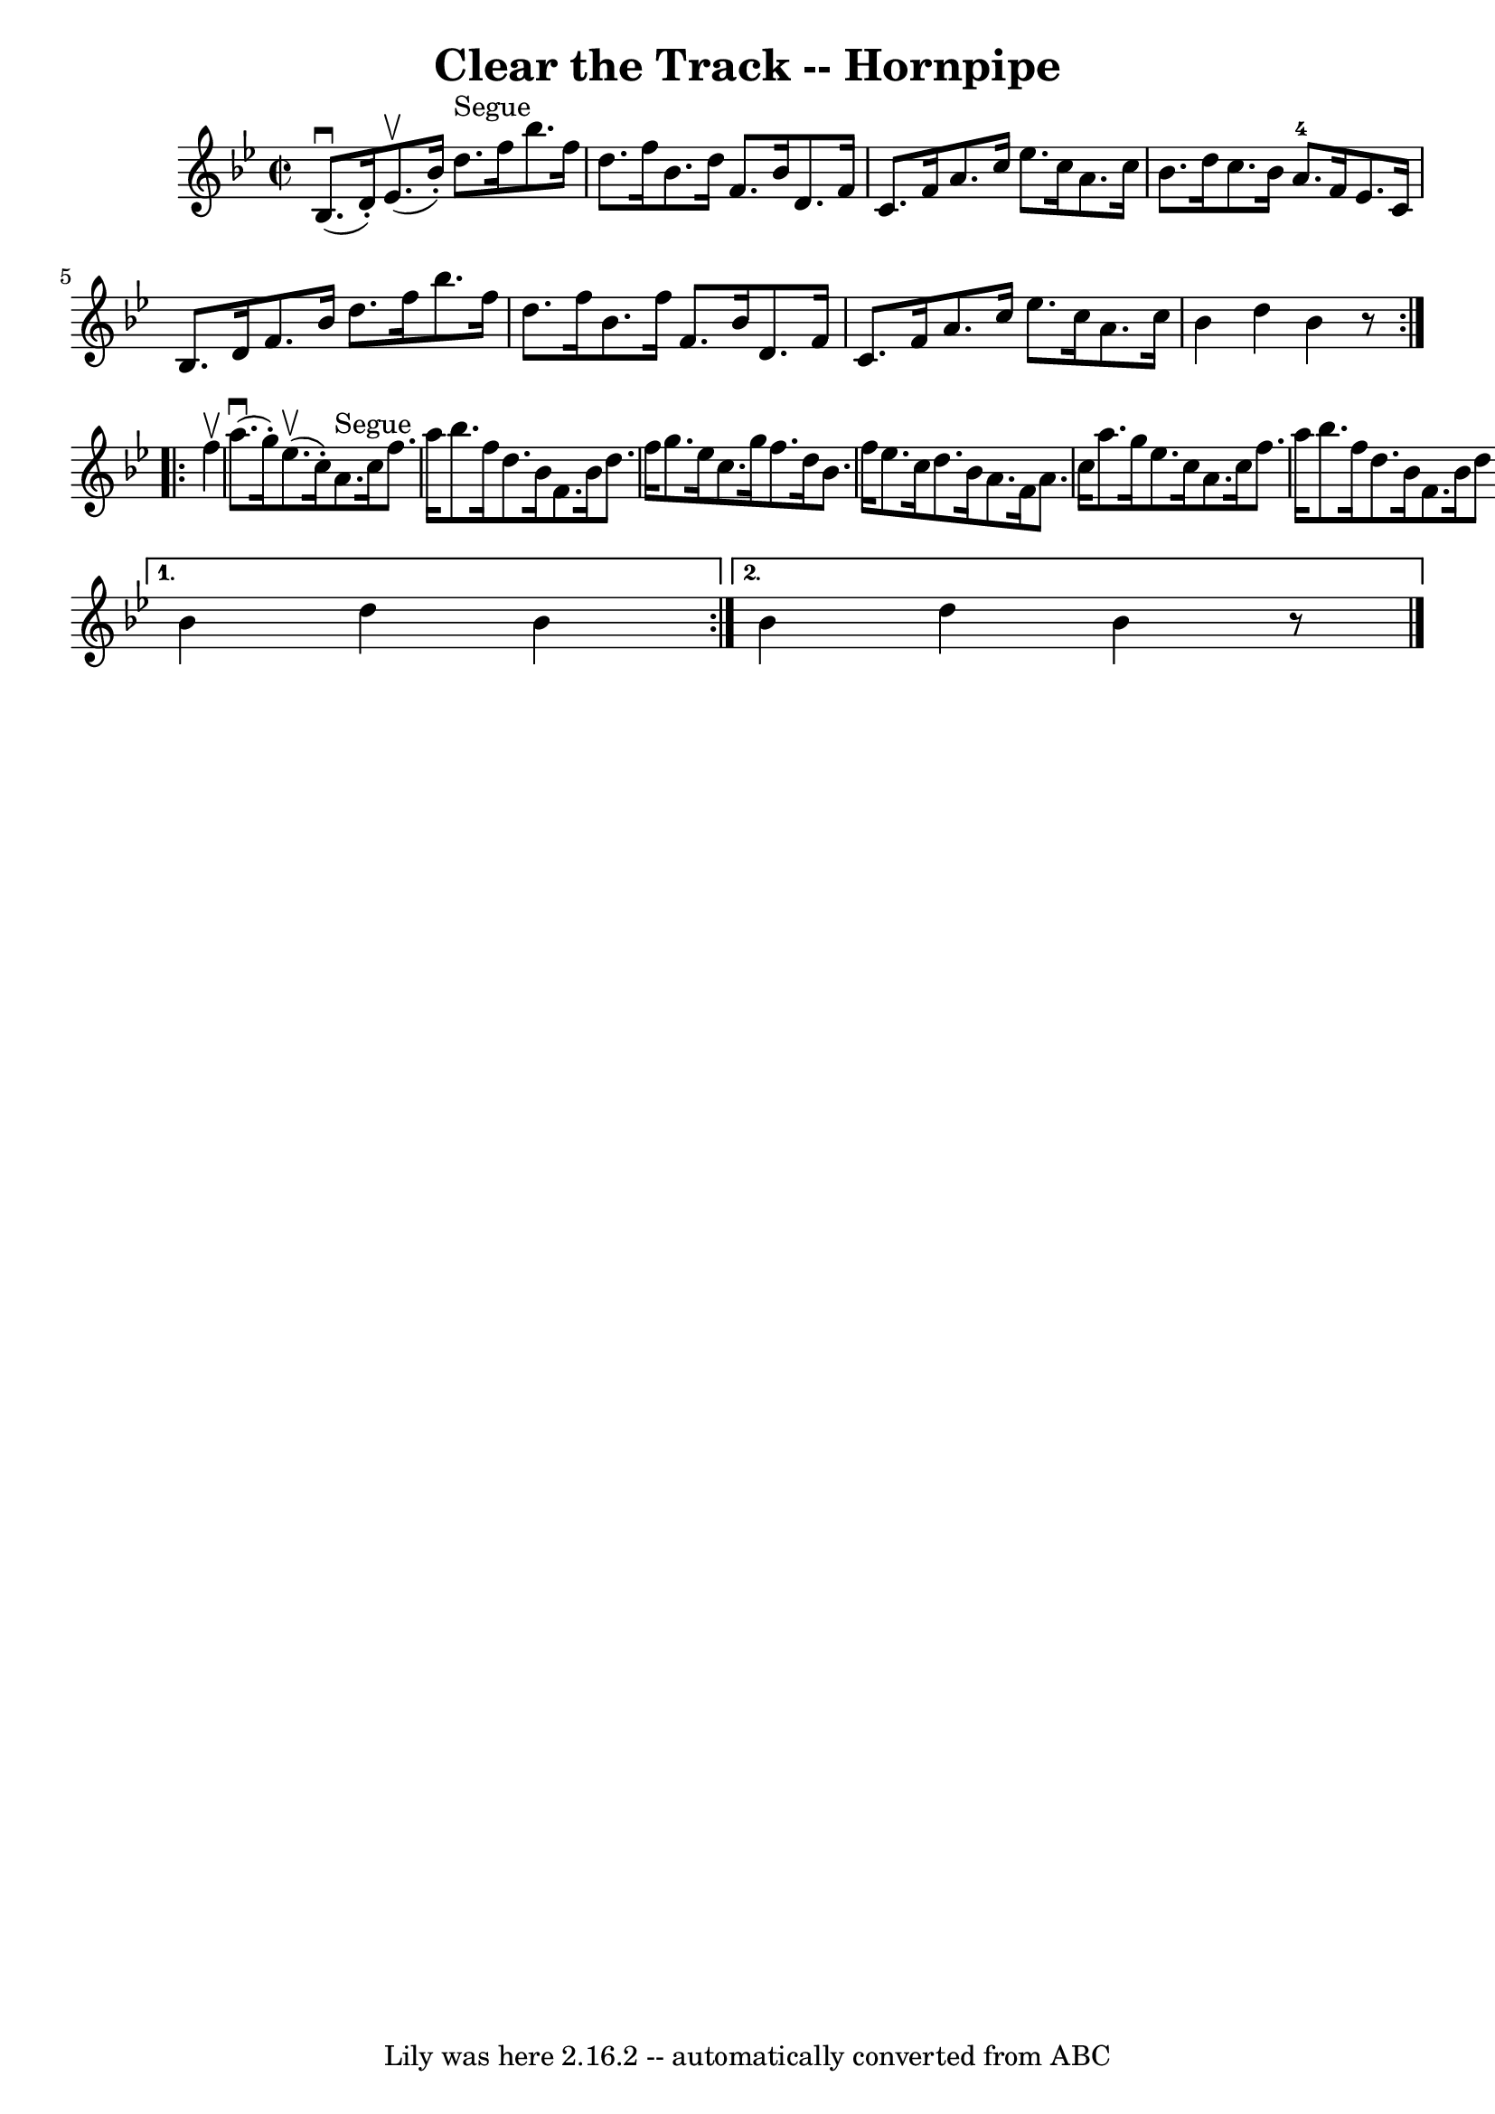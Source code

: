 \version "2.7.40"
\header {
	book = "Cole's 1000 Fiddle Tunes"
	crossRefNumber = "1"
	footnotes = ""
	tagline = "Lily was here 2.16.2 -- automatically converted from ABC"
	title = "Clear the Track -- Hornpipe"
}
voicedefault =  {
\set Score.defaultBarType = "empty"

\repeat volta 2 {
\override Staff.TimeSignature #'style = #'C
 \time 2/2 \key bes \major bes8. (^\downbow d'16 -.) ees'8. 
(^\upbow bes'16 -.) d''8.^"Segue" f''16 bes''8. f''16  
|
 d''8. f''16 bes'8. d''16 f'8. bes'16 d'8. f'16  
|
 c'8. f'16 a'8. c''16 ees''8. c''16 a'8. c''16 
 |
 bes'8. d''16 c''8. bes'16 a'8.-4 f'16 ees'8.  
 c'16  |
 bes8. d'16 f'8. bes'16 d''8. f''16    
bes''8. f''16  |
 d''8. f''16 bes'8. f''16 f'8.    
bes'16 d'8. f'16  |
 c'8. f'16 a'8. c''16 ees''8.   
 c''16 a'8. c''16  |
 bes'4 d''4 bes'4    r8 }     
\repeat volta 2 { f''4^\upbow |
 a''8. (^\downbow g''16 -.)    
 ees''8. (^\upbow c''16 -.) a'8.^"Segue" c''16 f''8. a''16  
|
 bes''8. f''16 d''8. bes'16 f'8. bes'16 d''8.    
f''16  |
 g''8. ees''16 c''8. g''16 f''8. d''16    
bes'8. f''16  |
 ees''8. c''16 d''8. bes'16 a'8. f'16 
 a'8. c''16  |
 a''8. g''16 ees''8. c''16 a'8.    
c''16 f''8. a''16  |
 bes''8. f''16 d''8. bes'16 f'8. 
 bes'16 d''8. f''16  |
 g''8. a''16 bes''8. g''16    
f''8. bes''16 a'8. c''16  } \alternative{{ bes'4 d''4 bes'4    
} { bes'4 d''4 bes'4    r8 \bar "|."   }}
}

\score{
    <<

	\context Staff="default"
	{
	    \voicedefault 
	}

    >>
	\layout {
	}
	\midi {}
}
